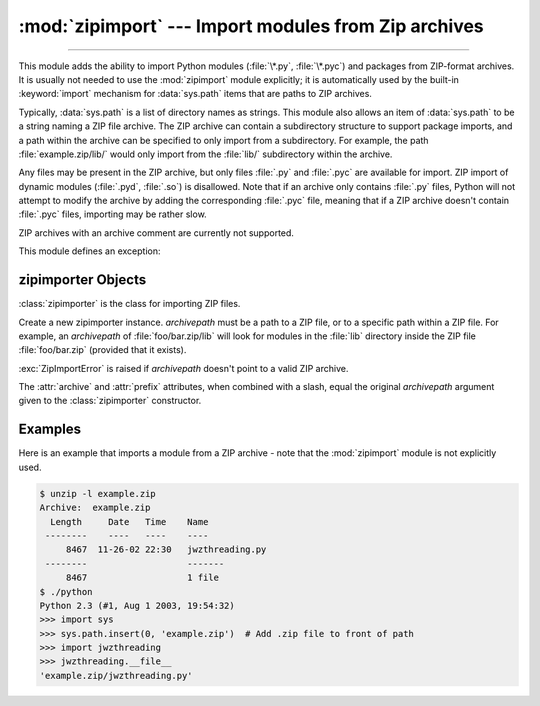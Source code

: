 :mod:`zipimport` --- Import modules from Zip archives
=====================================================

.. module:: zipimport
   :synopsis: support for importing Python modules from ZIP archives.

.. moduleauthor:: Just van Rossum <just@letterror.com>

--------------

This module adds the ability to import Python modules (:file:`\*.py`,
:file:`\*.pyc`) and packages from ZIP-format archives. It is usually not
needed to use the :mod:`zipimport` module explicitly; it is automatically used
by the built-in :keyword:`import` mechanism for :data:`sys.path` items that are paths
to ZIP archives.

Typically, :data:`sys.path` is a list of directory names as strings.  This module
also allows an item of :data:`sys.path` to be a string naming a ZIP file archive.
The ZIP archive can contain a subdirectory structure to support package imports,
and a path within the archive can be specified to only import from a
subdirectory.  For example, the path :file:`example.zip/lib/` would only
import from the :file:`lib/` subdirectory within the archive.

Any files may be present in the ZIP archive, but only files :file:`.py` and
:file:`.pyc` are available for import.  ZIP import of dynamic modules
(:file:`.pyd`, :file:`.so`) is disallowed. Note that if an archive only contains
:file:`.py` files, Python will not attempt to modify the archive by adding the
corresponding :file:`.pyc` file, meaning that if a ZIP archive
doesn't contain :file:`.pyc` files, importing may be rather slow.

ZIP archives with an archive comment are currently not supported.

.. seealso::

   `PKZIP Application Note <https://pkware.cachefly.net/webdocs/casestudies/APPNOTE.TXT>`_
      Documentation on the ZIP file format by Phil Katz, the creator of the format and
      algorithms used.

   :pep:`273` -- Import Modules from Zip Archives
      Written by James C. Ahlstrom, who also provided an implementation. Python 2.3
      follows the specification in PEP 273, but uses an implementation written by Just
      van Rossum that uses the import hooks described in PEP 302.

   :pep:`302` -- New Import Hooks
      The PEP to add the import hooks that help this module work.


This module defines an exception:

.. exception:: ZipImportError

   Exception raised by zipimporter objects. It's a subclass of :exc:`ImportError`,
   so it can be caught as :exc:`ImportError`, too.


.. _zipimporter-objects:

zipimporter Objects
-------------------

:class:`zipimporter` is the class for importing ZIP files.

.. class:: zipimporter(archivepath)

   Create a new zipimporter instance. *archivepath* must be a path to a ZIP
   file, or to a specific path within a ZIP file.  For example, an *archivepath*
   of :file:`foo/bar.zip/lib` will look for modules in the :file:`lib` directory
   inside the ZIP file :file:`foo/bar.zip` (provided that it exists).

   :exc:`ZipImportError` is raised if *archivepath* doesn't point to a valid ZIP
   archive.

   .. method:: find_module(fullname[, path])

      Search for a module specified by *fullname*. *fullname* must be the fully
      qualified (dotted) module name. It returns the zipimporter instance itself
      if the module was found, or :const:`None` if it wasn't. The optional
      *path* argument is ignored---it's there for compatibility with the
      importer protocol.


   .. method:: get_code(fullname)

      Return the code object for the specified module. Raise
      :exc:`ZipImportError` if the module couldn't be found.


   .. method:: get_data(pathname)

      Return the data associated with *pathname*. Raise :exc:`OSError` if the
      file wasn't found.

      .. versionchanged:: 3.3
         :exc:`IOError` used to be raised instead of :exc:`OSError`.


   .. method:: get_filename(fullname)

      Return the value ``__file__`` would be set to if the specified module
      was imported. Raise :exc:`ZipImportError` if the module couldn't be
      found.

      .. versionadded:: 3.1


   .. method:: get_source(fullname)

      Return the source code for the specified module. Raise
      :exc:`ZipImportError` if the module couldn't be found, return
      :const:`None` if the archive does contain the module, but has no source
      for it.


   .. method:: is_package(fullname)

      Return ``True`` if the module specified by *fullname* is a package. Raise
      :exc:`ZipImportError` if the module couldn't be found.


   .. method:: load_module(fullname)

      Load the module specified by *fullname*. *fullname* must be the fully
      qualified (dotted) module name. It returns the imported module, or raises
      :exc:`ZipImportError` if it wasn't found.


   .. attribute:: archive

      The file name of the importer's associated ZIP file, without a possible
      subpath.


   .. attribute:: prefix

      The subpath within the ZIP file where modules are searched.  This is the
      empty string for zipimporter objects which point to the root of the ZIP
      file.

   The :attr:`archive` and :attr:`prefix` attributes, when combined with a
   slash, equal the original *archivepath* argument given to the
   :class:`zipimporter` constructor.


.. _zipimport-examples:

Examples
--------

Here is an example that imports a module from a ZIP archive - note that the
:mod:`zipimport` module is not explicitly used.

.. code-block:: shell-session

   $ unzip -l example.zip
   Archive:  example.zip
     Length     Date   Time    Name
    --------    ----   ----    ----
        8467  11-26-02 22:30   jwzthreading.py
    --------                   -------
        8467                   1 file
   $ ./python
   Python 2.3 (#1, Aug 1 2003, 19:54:32)
   >>> import sys
   >>> sys.path.insert(0, 'example.zip')  # Add .zip file to front of path
   >>> import jwzthreading
   >>> jwzthreading.__file__
   'example.zip/jwzthreading.py'
